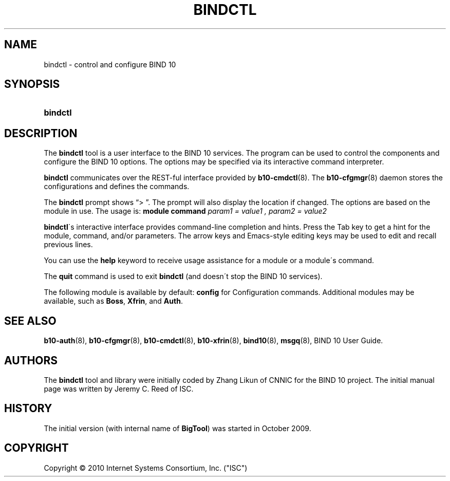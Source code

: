 '\" t
.\"     Title: bindctl
.\"    Author: [see the "AUTHORS" section]
.\" Generator: DocBook XSL Stylesheets v1.75.2 <http://docbook.sf.net/>
.\"      Date: January 19, 2010
.\"    Manual: BIND10
.\"    Source: BIND10
.\"  Language: English
.\"
.TH "BINDCTL" "1" "January 19, 2010" "BIND10" "BIND10"
.\" -----------------------------------------------------------------
.\" * set default formatting
.\" -----------------------------------------------------------------
.\" disable hyphenation
.nh
.\" disable justification (adjust text to left margin only)
.ad l
.\" -----------------------------------------------------------------
.\" * MAIN CONTENT STARTS HERE *
.\" -----------------------------------------------------------------
.SH "NAME"
bindctl \- control and configure BIND 10
.SH "SYNOPSIS"
.HP \w'\fBbindctl\fR\ 'u
\fBbindctl\fR
.SH "DESCRIPTION"
.PP
The
\fBbindctl\fR
tool is a user interface to the BIND 10 services\&. The program can be used to control the components and configure the BIND 10 options\&. The options may be specified
via its interactive command interpreter\&.
.PP

\fBbindctl\fR
communicates over the REST\-ful interface provided by
\fBb10-cmdctl\fR(8)\&. The
\fBb10-cfgmgr\fR(8)
daemon stores the configurations and defines the commands\&.
.PP
The
\fBbindctl\fR
prompt shows
\(lq> \(rq\&. The prompt will also display the location if changed\&. The options are based on the module in use\&. The usage is:
\fBmodule\fR
\fBcommand\fR
\fIparam1 = value1 , \fR\fI\fIparam2 = value2\fR\fR
.PP

\fBbindctl\fR\'s interactive interface provides command\-line completion and hints\&. Press the Tab key to get a hint for the module, command, and/or parameters\&.
The arrow keys and Emacs\-style editing keys may be used to edit and recall previous lines\&.
.PP
You can use the
\fBhelp\fR
keyword to receive usage assistance for a module or a module\'s command\&.
.PP
The
\fBquit\fR
command is used to exit
\fBbindctl\fR
(and doesn\'t stop the BIND 10 services)\&.
.PP
The following module is available by default:
\fBconfig\fR
for Configuration commands\&.
Additional modules may be available, such as
\fBBoss\fR,
\fBXfrin\fR, and
\fBAuth\fR\&.
.SH "SEE ALSO"
.PP

\fBb10-auth\fR(8),
\fBb10-cfgmgr\fR(8),
\fBb10-cmdctl\fR(8),
\fBb10-xfrin\fR(8),
\fBbind10\fR(8),
\fBmsgq\fR(8),
BIND 10 User Guide\&.
.SH "AUTHORS"
.PP
The
\fBbindctl\fR
tool and library were initially coded by Zhang Likun of CNNIC for the BIND 10 project\&. The initial manual page was written by Jeremy C\&. Reed of ISC\&.
.SH "HISTORY"
.PP
The initial version (with internal name of
\fBBigTool\fR) was started in October 2009\&.
.SH "COPYRIGHT"
.br
Copyright \(co 2010 Internet Systems Consortium, Inc. ("ISC")
.br
